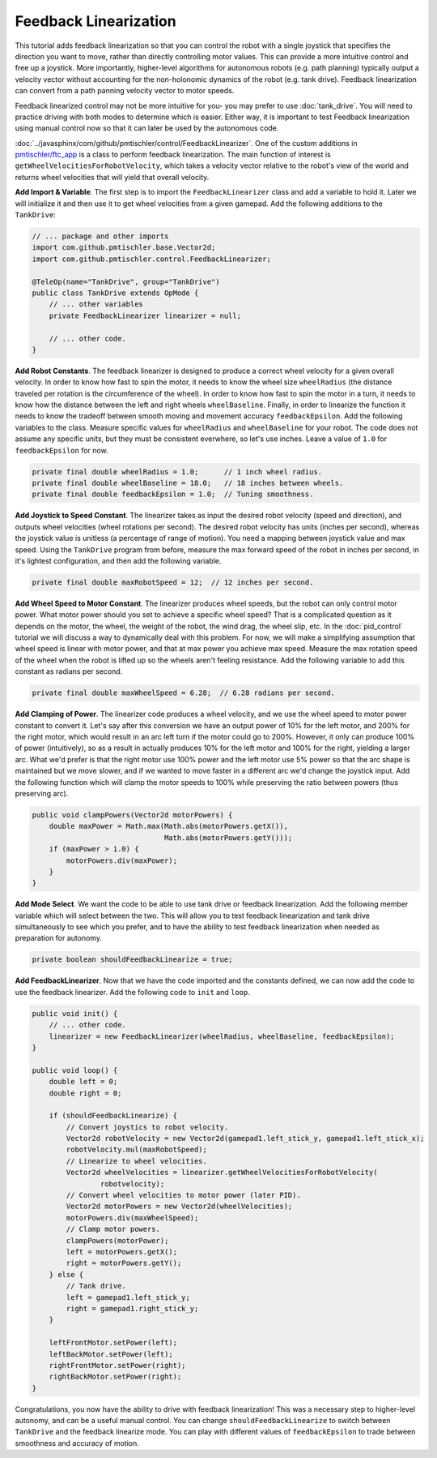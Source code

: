 Feedback Linearization
======================

This tutorial adds feedback linearization so that you can control the robot
with a single joystick that specifies the direction you want to move, rather
than directly controlling motor values. This can provide a more intuitive
control and free up a joystick. More importantly, higher-level algorithms for
autonomous robots (e.g. path planning) typically output a velocity vector
without accounting for the non-holonomic dynamics of the robot (e.g. tank
drive). Feedback linearization can convert from a path panning velocity vector
to motor speeds.

Feedback linearized control may not be more intuitive for you- you may prefer
to use :doc:`tank_drive`. You will need to practice driving with both modes to
determine which is easier. Either way, it is important to test Feedback
linearization using manual control now so that it can later be used by the
autonomous code.

:doc:`../javasphinx/com/github/pmtischler/control/FeedbackLinearizer`.  One of
the custom additions in `pmtischler/ftc_app
<https://github.com/pmtischler/ftc_app>`__ is a class to perform feedback
linearization. The main function of interest is
``getWheelVelocitiesForRobotVelocity``, which takes a velocity vector relative
to the robot's view of the world and returns wheel velocities that will yield
that overall velocity.

**Add Import & Variable**. The first step is to import the
``FeedbackLinearizer`` class and add a variable to hold it. Later we will
initialize it and then use it to get wheel velocities from a given gamepad. Add
the following additions to the ``TankDrive``:

.. code-block:: java

    // ... package and other imports
    import com.github.pmtischler.base.Vector2d;
    import com.github.pmtischler.control.FeedbackLinearizer;

    @TeleOp(name="TankDrive", group="TankDrive")
    public class TankDrive extends OpMode {
        // ... other variables
        private FeedbackLinearizer linearizer = null;

        // ... other code.
    }

**Add Robot Constants**. The feedback linearizer is designed to produce a
correct wheel velocity for a given overall velocity. In order to know how fast
to spin the motor, it needs to know the wheel size ``wheelRadius`` (the
distance traveled per rotation is the circumference of the wheel). In order to
know how fast to spin the motor in a turn, it needs to know how the distance
between the left and right wheels ``wheelBaseline``. Finally, in order to
linearize the function it needs to know the tradeoff between smooth moving and
movement accuracy ``feedbackEpsilon``. Add the following variables to the
class. Measure specific values for ``wheelRadius`` and ``wheelBaseline`` for
your robot. The code does not assume any specific units, but they must be
consistent everwhere, so let's use inches. Leave a value of ``1.0`` for
``feedbackEpsilon`` for now.

.. code-block:: java

    private final double wheelRadius = 1.0;      // 1 inch wheel radius.
    private final double wheelBaseline = 18.0;   // 18 inches between wheels.
    private final double feedbackEpsilon = 1.0;  // Tuning smoothness.

**Add Joystick to Speed Constant**. The linearizer takes as input the desired
robot velocity (speed and direction), and outputs wheel velocities (wheel
rotations per second). The desired robot velocity has units (inches per
second), whereas the joystick value is unitless (a percentage of range of
motion). You need a mapping between joystick value and max speed. Using the
``TankDrive`` program from before, measure the max forward speed of the robot
in inches per second, in it's lightest configuration, and then add the
following variable.

.. code-block:: java

    private final double maxRobotSpeed = 12;  // 12 inches per second.

**Add Wheel Speed to Motor Constant**. The linearizer produces wheel speeds,
but the robot can only control motor power. What motor power should you set to
achieve a specific wheel speed? That is a complicated question as it depends on
the motor, the wheel, the weight of the robot, the wind drag, the wheel slip,
etc. In the :doc:`pid_control` tutorial we will discuss a way to dynamically
deal with this problem. For now, we will make a simplifying assumption that
wheel speed is linear with motor power, and that at max power you achieve max
speed. Measure the max rotation speed of the wheel when the robot is lifted up
so the wheels aren't feeling resistance. Add the following variable to add this
constant as radians per second.

.. code-block:: java

    private final double maxWheelSpeed = 6.28;  // 6.28 radians per second.

**Add Clamping of Power**. The linearizer code produces a wheel velocity, and
we use the wheel speed to motor power constant to convert it. Let's say after
this conversion we have an output power of 10% for the left motor, and 200% for
the right motor, which would result in an arc left turn if the motor could go
to 200%. However, it only can produce 100% of power (intuitively), so as a
result in actually produces 10% for the left motor and 100% for the right,
yielding a larger arc. What we'd prefer is that the right motor use 100% power
and the left motor use 5% power so that the arc shape is maintained but we move
slower, and if we wanted to move faster in a different arc we'd change the
joystick input. Add the following function which will clamp the motor speeds to
100% while preserving the ratio between powers (thus preserving arc).

.. code-block:: java

    public void clampPowers(Vector2d motorPowers) {
        double maxPower = Math.max(Math.abs(motorPowers.getX()),
                                   Math.abs(motorPowers.getY()));
        if (maxPower > 1.0) {
            motorPowers.div(maxPower);
        }
    }

**Add Mode Select**. We want the code to be able to use tank drive or feedback
linearization. Add the following member variable which will select between the
two. This will allow you to test feedback linearization and tank drive
simultaneously to see which you prefer, and to have the ability to test
feedback linearization when needed as preparation for autonomy.

.. code-block:: java

    private boolean shouldFeedbackLinearize = true;

**Add FeedbackLinearizer**. Now that we have the code imported and the
constants defined, we can now add the code to use the feedback linearizer. Add
the following code to ``init`` and ``loop``.

.. code-block:: java

    public void init() {
        // ... other code.
        linearizer = new FeedbackLinearizer(wheelRadius, wheelBaseline, feedbackEpsilon);
    }

    public void loop() {
        double left = 0;
        double right = 0;

        if (shouldFeedbackLinearize) {
            // Convert joystics to robot velocity.
            Vector2d robotVelocity = new Vector2d(gamepad1.left_stick_y, gamepad1.left_stick_x);
            robotVelocity.mul(maxRobotSpeed);
            // Linearize to wheel velocities.
            Vector2d wheelVelocities = linearizer.getWheelVelocitiesForRobotVelocity(
                    robotvelocity);
            // Convert wheel velocities to motor power (later PID).
            Vector2d motorPowers = new Vector2d(wheelVelocities);
            motorPowers.div(maxWheelSpeed);
            // Clamp motor powers.
            clampPowers(motorPower);
            left = motorPowers.getX();
            right = motorPowers.getY();
        } else {
            // Tank drive.
            left = gamepad1.left_stick_y;
            right = gamepad1.right_stick_y;
        }

        leftFrontMotor.setPower(left);
        leftBackMotor.setPower(left);
        rightFrontMotor.setPower(right);
        rightBackMotor.setPower(right);
    }

Congratulations, you now have the ability to drive with feedback linearization!
This was a necessary step to higher-level autonomy, and can be a useful manual
control. You can change ``shouldFeedbackLinearize`` to switch between
``TankDrive`` and the feedback linearize mode. You can play with different
values of ``feedbackEpsilon`` to trade between smoothness and accuracy of
motion.
